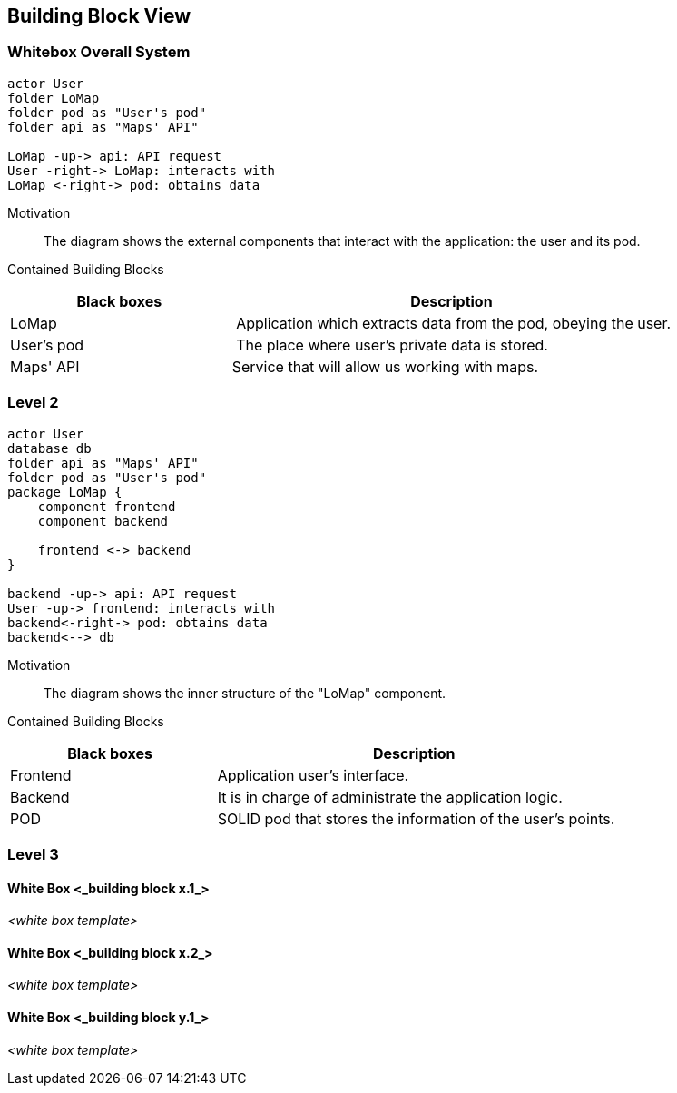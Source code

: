 [[section-building-block-view]]


== Building Block View

=== Whitebox Overall System

[plantuml, "level1", png]
----
actor User
folder LoMap
folder pod as "User's pod"
folder api as "Maps' API"

LoMap -up-> api: API request
User -right-> LoMap: interacts with
LoMap <-right-> pod: obtains data
----

Motivation::
The diagram shows the external components that interact with the application: the user and its pod.


Contained Building Blocks::
[cols="1,2" options="header"]
|===
| **Black boxes** | **Description**
| LoMap | Application which extracts data from the pod, obeying the user.
| User's pod | The place where user's private data is stored.
|Maps' API | Service that will allow us working with maps.
|===

=== Level 2

[plantuml, "level2", png]
----
actor User
database db
folder api as "Maps' API"
folder pod as "User's pod"
package LoMap {
    component frontend
    component backend
    
    frontend <-> backend
}

backend -up-> api: API request
User -up-> frontend: interacts with
backend<-right-> pod: obtains data
backend<--> db
----

Motivation::
The diagram shows the inner structure of the "LoMap" component.


Contained Building Blocks::
[cols="1,2" options="header"]
|===
| **Black boxes** | **Description**
| Frontend | Application user's interface.
| Backend | It is in charge of administrate the application logic.
| POD | SOLID pod that stores the information of the user's points.
|===



=== Level 3

==== White Box <_building block x.1_>

_<white box template>_


==== White Box <_building block x.2_>

_<white box template>_



==== White Box <_building block y.1_>

_<white box template>_
